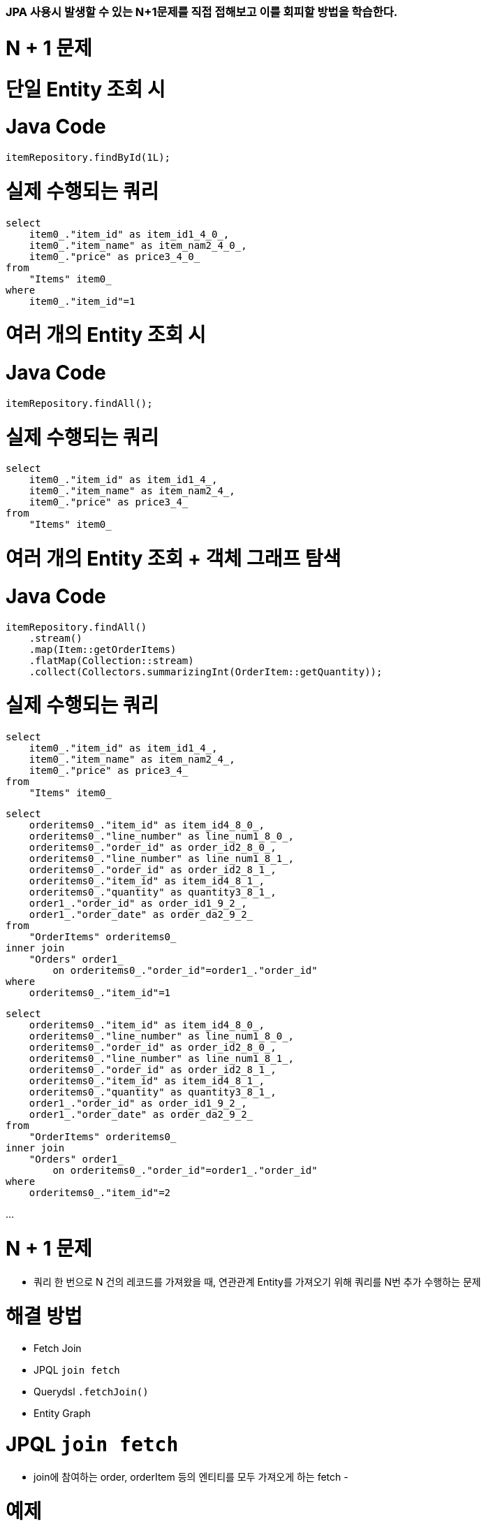 ### JPA 사용시 발생할 수 있는 N+1문제를 직접 접해보고 이를 회피할 방법을 학습한다.

# N + 1 문제

# 단일 Entity 조회 시

# **Java Code**

```
itemRepository.findById(1L);

```

# **실제 수행되는 쿼리**

```
select
    item0_."item_id" as item_id1_4_0_,
    item0_."item_name" as item_nam2_4_0_,
    item0_."price" as price3_4_0_
from
    "Items" item0_
where
    item0_."item_id"=1

```

# 여러 개의 Entity 조회 시

# **Java Code**

```
itemRepository.findAll();

```

# **실제 수행되는 쿼리**

```
select
    item0_."item_id" as item_id1_4_,
    item0_."item_name" as item_nam2_4_,
    item0_."price" as price3_4_
from
    "Items" item0_

```

# 여러 개의 Entity 조회 + 객체 그래프 탐색

# **Java Code**

```
itemRepository.findAll()
    .stream()
    .map(Item::getOrderItems)
    .flatMap(Collection::stream)
    .collect(Collectors.summarizingInt(OrderItem::getQuantity));

```

# **실제 수행되는 쿼리**

```
select
    item0_."item_id" as item_id1_4_,
    item0_."item_name" as item_nam2_4_,
    item0_."price" as price3_4_
from
    "Items" item0_

```

```
select
    orderitems0_."item_id" as item_id4_8_0_,
    orderitems0_."line_number" as line_num1_8_0_,
    orderitems0_."order_id" as order_id2_8_0_,
    orderitems0_."line_number" as line_num1_8_1_,
    orderitems0_."order_id" as order_id2_8_1_,
    orderitems0_."item_id" as item_id4_8_1_,
    orderitems0_."quantity" as quantity3_8_1_,
    order1_."order_id" as order_id1_9_2_,
    order1_."order_date" as order_da2_9_2_
from
    "OrderItems" orderitems0_
inner join
    "Orders" order1_
        on orderitems0_."order_id"=order1_."order_id"
where
    orderitems0_."item_id"=1

```

```
select
    orderitems0_."item_id" as item_id4_8_0_,
    orderitems0_."line_number" as line_num1_8_0_,
    orderitems0_."order_id" as order_id2_8_0_,
    orderitems0_."line_number" as line_num1_8_1_,
    orderitems0_."order_id" as order_id2_8_1_,
    orderitems0_."item_id" as item_id4_8_1_,
    orderitems0_."quantity" as quantity3_8_1_,
    order1_."order_id" as order_id1_9_2_,
    order1_."order_date" as order_da2_9_2_
from
    "OrderItems" orderitems0_
inner join
    "Orders" order1_
        on orderitems0_."order_id"=order1_."order_id"
where
    orderitems0_."item_id"=2

```

...

# N + 1 문제

- 쿼리 한 번으로 N 건의 레코드를 가져왔을 때, 연관관계 Entity를 가져오기 위해 쿼리를 N번 추가 수행하는 문제

# **해결 방법**

- Fetch Join
    - JPQL `join fetch`
    - Querydsl `.fetchJoin()`
- Entity Graph

# JPQL `join fetch`

- join에 참여하는 order, orderItem 등의 엔티티를 모두 가져오게 하는 fetch
- 

# **예제**

```
git checkout n-plus-1-jpql

```

# **실습**

```
n-

```

# Querydsl `.fetchJoin()`

# **Demo**

# Fetch Join 주의할 점

# **~~Pagination + Fetch Join~~**

- Pagination 쿼리에 Fetch JOIN을 적용하면 실제로는 모든 레코드를 가져오는 쿼리가 실행된다
- **절대 사용 금물**

# **둘 이상의 컬렉션을 Fetch Join 시 MultipleBagFetchException 발생**

- Java의 java.util.List 타입은 기본적으로 Hibernate의 Bag 타입으로 맵핑됨
- Bag은 Hibernate에서 중복 요소를 허용하는 비순차(unordered) 컬렉션
- 둘 이상의 컬렉션(Bag)을 Fetch Join하는 경우
    - 그 결과로 만들어지는 카테시안 곱(Cartesian Product)에서
    - 어느 행이 유효한 중복을 포함하고 있고
    - 어느 행이 그렇지 않은 지 판단할 수 없어
    - MultipleBagFetchException 발생
- 해결 방법
    - List를 Set으로 변경
- 특이하게. 데이터 자체가 여러개의 중복을 허용하는 경우는 순서를 부여해서 해결한다. —> 딱히 해결책이 아니다.

# Entity Graph

# **Entity Graph**

**: order, orderItem을 가져와 같은 범위를 지정** 

- E**ntity를 조회하는 시점에 연관 Entity들을 함께 조회할 수 있도록 해주는 기능**
- **`@NamedEntityGraph`**를 사용하는 이유는 JPA(Java Persistence API)에서 엔터티 그래프를 정의하여 데이터베이스에서 데이터를 효율적으로 가져오기 위해서 사용

# **종류**

- 정적 선언 - `@NamedEntityGraph`
- 동적 선언 - `EntityManager.createEntityGraph()`

# `@NamedEntityGraph` 예제

# **Entity에 `@NamedEntityGraph` 선언**

```java
@NamedEntityGraphs({
    @NamedEntityGraph(name = "itemWithOrderItems", attributeNodes = {
        @NamedAttributeNode("orderItems")
    }),
    @NamedEntityGraph(name = "itemWithOrderItemsAndOrder", attributeNodes = {
        @NamedAttributeNode(value = "orderItems", subgraph = "orderItems")
    }, subgraphs = @NamedSubgraph(name = "orderItems", attributeNodes = {
        @NamedAttributeNode("order")
    }))
})
@Entity
public class Item {
    // ...
}

```

# **Repository method 에서 `@EntityGraph`를 이용해서 적용할 entity graph 지정**

```
@EntityGraph("itemWithOrderItems")
List<Item> readAllBy();

```

N+1 문제는 객체 그래프를 완성하기 위해 연관관계 있는 애들을 추가적으로 실행하기 위한 것 

- fetch join 을

: join 쿼리 뒤에 fetch 기입 

- 페이지네이션과 페치 조인을 같이 사용하면 안된다.
- entityGraph를 사용해서 범위를 지정해서 이 메서드를 실행할 때, 어느 범위까지 데이터를 가져올지를 실행
